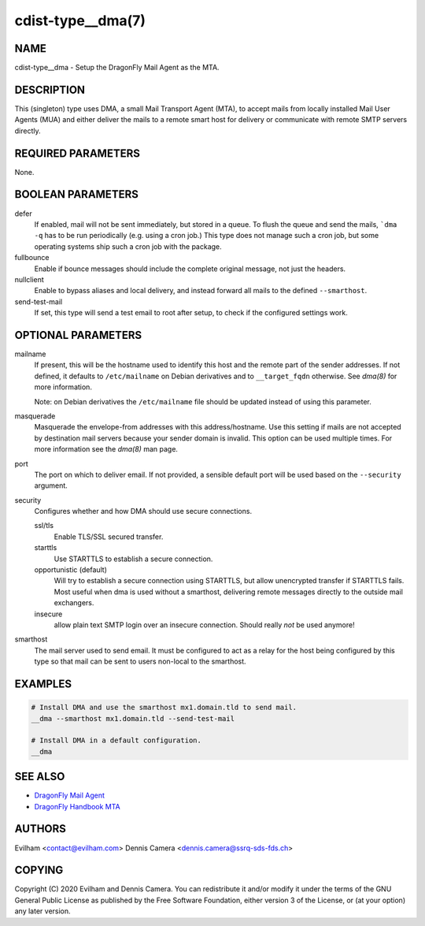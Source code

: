 cdist-type__dma(7)
============================

NAME
----
cdist-type__dma - Setup the DragonFly Mail Agent as the MTA.


DESCRIPTION
-----------
This (singleton) type uses DMA, a small Mail Transport Agent (MTA), to accept
mails from locally installed Mail User Agents (MUA) and either deliver the mails
to a remote smart host for delivery or communicate with remote SMTP servers
directly.


REQUIRED PARAMETERS
-------------------
None.


BOOLEAN PARAMETERS
------------------
defer
    If enabled, mail will not be sent immediately, but stored in a queue.
    To flush the queue and send the mails, ```dma -q`` has to be run
    periodically (e.g. using a cron job.)
    This type does not manage such a cron job, but some operating systems ship
    such a cron job with the package.
fullbounce
    Enable if bounce messages should include the complete original message,
    not just the headers.
nullclient
    Enable to bypass aliases and local delivery, and instead forward all mails
    to the defined ``--smarthost``.
send-test-mail
    If set, this type will send a test email to root after setup, to check if
    the configured settings work.


OPTIONAL PARAMETERS
-------------------
mailname
    If present, this will be the hostname used to identify this host and the
    remote part of the sender addresses.
    If not defined, it defaults to ``/etc/mailname`` on Debian derivatives and
    to ``__target_fqdn`` otherwise.
    See `dma(8)` for more information.

    Note: on Debian derivatives the ``/etc/mailname`` file should be updated
    instead of using this parameter.
masquerade
    Masquerade the envelope-from addresses with this address/hostname.
    Use this setting if mails are not accepted by destination mail servers
    because your sender domain is invalid.
    This option can be used multiple times.
    For more information see the `dma(8)` man page.
port
    The port on which to deliver email.
    If not provided, a sensible default port will be used based on the
    ``--security`` argument.
security
    Configures whether and how DMA should use secure connections.

    ssl/tls
        Enable TLS/SSL secured transfer.
    starttls
        Use STARTTLS to establish a secure connection.
    opportunistic (default)
        Will try to establish a secure connection using STARTTLS, but allow
        unencrypted transfer if STARTTLS fails.
        Most useful when dma is used without a smarthost, delivering remote
        messages directly to the outside mail exchangers.
    insecure
        allow plain text SMTP login over an insecure connection.
        Should really *not* be used anymore!
smarthost
    The mail server used to send email.
    It must be configured to act as a relay for the host being configured by
    this type so that mail can be sent to users non-local to the smarthost.


EXAMPLES
--------

.. code-block:: sh

    # Install DMA and use the smarthost mx1.domain.tld to send mail.
    __dma --smarthost mx1.domain.tld --send-test-mail

    # Install DMA in a default configuration.
    __dma


SEE ALSO
--------
- `DragonFly Mail Agent <https://github.com/corecode/dma>`_
- `DragonFly Handbook MTA <https://www.dragonflybsd.org/handbook/mta/>`_


AUTHORS
-------
Evilham <contact@evilham.com>
Dennis Camera <dennis.camera@ssrq-sds-fds.ch>


COPYING
-------
Copyright \(C) 2020 Evilham and Dennis Camera. You can redistribute it
and/or modify it under the terms of the GNU General Public License as
published by the Free Software Foundation, either version 3 of the
License, or (at your option) any later version.
